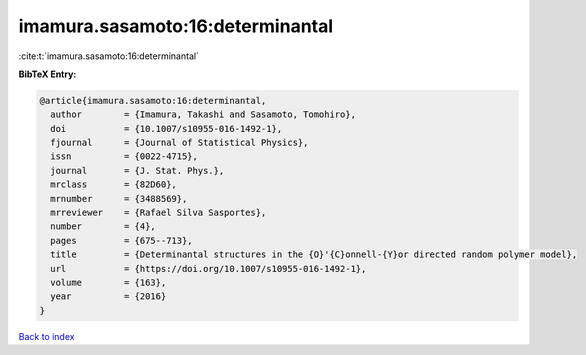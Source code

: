 imamura.sasamoto:16:determinantal
=================================

:cite:t:`imamura.sasamoto:16:determinantal`

**BibTeX Entry:**

.. code-block:: bibtex

   @article{imamura.sasamoto:16:determinantal,
     author        = {Imamura, Takashi and Sasamoto, Tomohiro},
     doi           = {10.1007/s10955-016-1492-1},
     fjournal      = {Journal of Statistical Physics},
     issn          = {0022-4715},
     journal       = {J. Stat. Phys.},
     mrclass       = {82D60},
     mrnumber      = {3488569},
     mrreviewer    = {Rafael Silva Sasportes},
     number        = {4},
     pages         = {675--713},
     title         = {Determinantal structures in the {O}'{C}onnell-{Y}or directed random polymer model},
     url           = {https://doi.org/10.1007/s10955-016-1492-1},
     volume        = {163},
     year          = {2016}
   }

`Back to index <../By-Cite-Keys.html>`_
